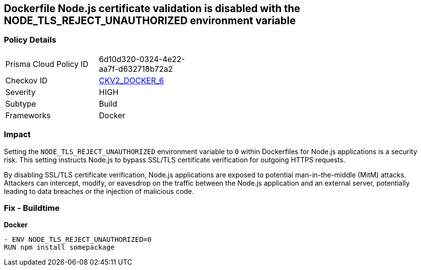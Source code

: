 == Dockerfile Node.js certificate validation is disabled with the NODE_TLS_REJECT_UNAUTHORIZED environment variable

=== Policy Details 

[width=45%]
[cols="1,1"]
|=== 
|Prisma Cloud Policy ID 
| 6d10d320-0324-4e22-aa7f-d632718b72a2

|Checkov ID 
| https://github.com/bridgecrewio/checkov/blob/main/checkov/dockerfile/checks/graph_checks/EnvNodeTlsRejectUnauthorized.yaml[CKV2_DOCKER_6]

|Severity
|HIGH

|Subtype
|Build

|Frameworks
|Docker

|=== 

=== Impact
Setting the `NODE_TLS_REJECT_UNAUTHORIZED` environment variable to `0` within Dockerfiles for Node.js applications is a security risk. This setting instructs Node.js to bypass SSL/TLS certificate verification for outgoing HTTPS requests.

By disabling SSL/TLS certificate verification, Node.js applications are exposed to potential man-in-the-middle (MitM) attacks. Attackers can intercept, modify, or eavesdrop on the traffic between the Node.js application and an external server, potentially leading to data breaches or the injection of malicious code.

=== Fix - Buildtime

*Docker*

[source,dockerfile]
----
- ENV NODE_TLS_REJECT_UNAUTHORIZED=0
RUN npm install somepackage
----
